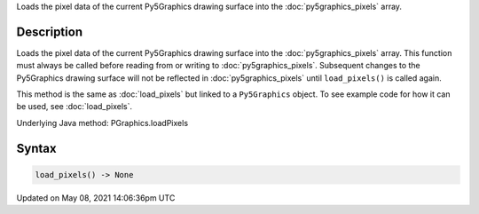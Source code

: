 .. title: Py5Graphics.load_pixels()
.. slug: py5graphics_load_pixels
.. date: 2021-05-08 14:06:36 UTC+00:00
.. tags:
.. category:
.. link:
.. description: py5 Py5Graphics.load_pixels() documentation
.. type: text

Loads the pixel data of the current Py5Graphics drawing surface into the :doc:`py5graphics_pixels` array.

Description
===========

Loads the pixel data of the current Py5Graphics drawing surface into the :doc:`py5graphics_pixels` array. This function must always be called before reading from or writing to :doc:`py5graphics_pixels`. Subsequent changes to the Py5Graphics drawing surface will not be reflected in :doc:`py5graphics_pixels` until ``load_pixels()`` is called again.

This method is the same as :doc:`load_pixels` but linked to a ``Py5Graphics`` object. To see example code for how it can be used, see :doc:`load_pixels`.

Underlying Java method: PGraphics.loadPixels

Syntax
======

.. code:: python

    load_pixels() -> None

Updated on May 08, 2021 14:06:36pm UTC

